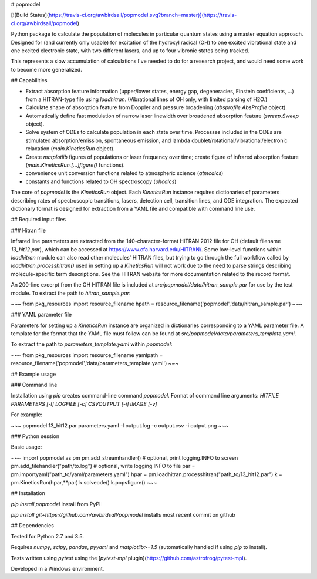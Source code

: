 # popmodel

[![Build Status](https://travis-ci.org/awbirdsall/popmodel.svg?branch=master)](https://travis-ci.org/awbirdsall/popmodel)

Python package to calculate the population of molecules in particular quantum states using a master equation approach. Designed for (and currently only usable) for excitation of the hydroxyl radical (OH) to one excited vibrational state and one excited electronic state, with two different lasers, and up to four vibronic states being tracked.

This represents a slow accumulation of calculations I've needed to do for a research project, and would need some work to become more generalized.

## Capabilities

- Extract absorption feature information (upper/lower states, energy gap, degeneracies, Einstein coefficients, ...) from a HITRAN-type file using `loadhitran`. (Vibrational lines of OH only, with limited parsing of H2O.)
- Calculate shape of absorption feature from Doppler and pressure broadening (`absprofile.AbsProfile` object).
- Automatically define fast modulation of narrow laser linewidth over broadened absorption feature (`sweep.Sweep` object).
- Solve system of ODEs to calculate population in each state over time. Processes included in the ODEs are stimulated absorption/emission, spontaneous emission, and lambda doublet/rotational/vibrational/electronic relaxation (`main.KineticsRun` object).
- Create `matplotlib` figures of populations or laser frequency over time; create figure of infrared absorption feature (`main.KineticsRun.[...]figure()` functions).
- convenience unit conversion functions related to atmospheric science (`atmcalcs`)
- constants and functions related to OH spectroscopy (`ohcalcs`)

The core of `popmodel` is the `KineticsRun` object. Each `KineticsRun` instance requires dictionaries of parameters describing rates of spectroscopic transitions, lasers, detection cell, transition lines, and ODE integration.  The expected dictionary format is designed for extraction from a YAML file and compatible with command line use.

## Required input files

### Hitran file

Infrared line parameters are extracted from the 140-character-format HITRAN 2012 file for OH (default filename `13_hit12.par`), which can be accessed at https://www.cfa.harvard.edu/HITRAN/. Some low-level functions within `loadhitran` module can also read other molecules' HITRAN files, but trying to go through the full workflow called by `loadhitran.processhitran()` used in setting up a `KineticsRun` will not work due to the need to parse strings describing molecule-specific term descriptions. See the HITRAN website for more documentation related to the record format.

An 200-line excerpt from the OH HITRAN file is included at `src/popmodel/data/hitran_sample.par` for use by the test module. To extract the path to `hitran_sample.par`:

~~~
from pkg_resources import resource_filename
hpath = resource_filename('popmodel','data/hitran_sample.par')
~~~

### YAML parameter file

Parameters for setting up a `KineticsRun` instance are organized in dictionaries corresponding to a YAML parameter file. A template for the format that the YAML file must follow can be found at `src/popmodel/data/parameters_template.yaml`.

To extract the path to `parameters_template.yaml` within `popmodel`:

~~~
from pkg_resources import resource_filename
yamlpath = resource_filename('popmodel','data/parameters_template.yaml')
~~~

## Example usage

### Command line

Installation using `pip` creates command-line command `popmodel`. Format of command line arguments: `HITFILE PARAMETERS [-l] LOGFILE [-c] CSVOUTPUT [-i] IMAGE [-v]`

For example:

~~~
popmodel 13_hit12.par parameters.yaml -l output.log -c output.csv -i output.png
~~~

### Python session

Basic usage:

~~~
import popmodel as pm
pm.add_streamhandler() # optional, print logging.INFO to screen
pm.add_filehandler("path/to.log") # optional, write logging.INFO to file
par = pm.importyaml("path_to/yaml/parameters.yaml")
hpar = pm.loadhitran.processhitran("path_to/13_hit12.par")
k = pm.KineticsRun(hpar,**par)
k.solveode()
k.popsfigure()
~~~

## Installation

`pip install popmodel` install from PyPI

`pip install git+https://github.com/awbirdsall/popmodel` installs most recent commit on github

## Dependencies

Tested for Python 2.7 and 3.5.

Requires `numpy`, `scipy`, `pandas`, `pyyaml` and `matplotlib>=1.5` (automatically handled if using `pip` to install).

Tests written using `pytest` using the [`pytest-mpl` plugin](https://github.com/astrofrog/pytest-mpl).

Developed in a Windows environment.


